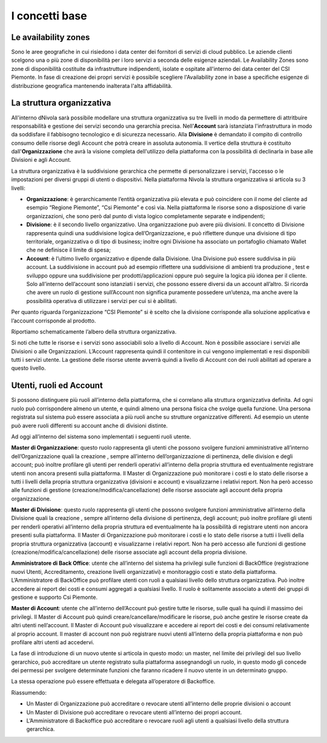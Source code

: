 .. _Concetti_Base:


**I concetti base**
********************

**Le availability zones**
=========================

Sono le aree geografiche in cui risiedono i data center dei fornitori di servizi di cloud pubblico. Le aziende clienti
scelgono una o più zone di disponibilità per i loro servizi a seconda delle esigenze aziendali. Le Availability Zones
sono zone di disponibilità costituite da infrastrutture indipendenti, isolate e ospitate all'interno dei data center
del CSI Piemonte. In fase di creazione dei propri servizi è possibile scegliere l'Availability zone
in base a specifiche esigenze di distribuzione geografica mantenendo inalterata l'alta affidabilità.


.. image:: img/Availability-zones.png


**La struttura organizzativa**
==============================

All'interno dNivola sarà possibile modellare una struttura organizzativa su tre livelli
in modo da permettere di attritbuire responsabilità e gestione dei servizi
secondo una gerarchia precisa. Nell'**Account** sarà istanziata l'infrastruttura
in modo da soddisfare il fabbisogno tecnologico e di sicurezza necessario. Alla **Divisione**
è demandato il compito di controllo consumo delle risorse degli Account che potrà creare
in assoluta  autonomia. Il vertice della struttura è costituito dall'**Organizzazione**
che avrà la visione completa dell'utilizzo della piattaforma con la possibilità di declinarla
in base alle Divisioni e agli Account.



La struttura organizzativa è la suddivisione gerarchica che permette di
personalizzare i servizi, l'accesso o le impostazioni per diversi gruppi
di utenti o dispositivi. Nella piattaforma Nivola la struttura
organizzativa si articola su 3 livelli:

-  **Organizzazione**: è gerarchicamente l’entità organizzativa più
   elevata e può coincidere con il nome del cliente ad esempio “Regione
   Piemonte”, “Csi Piemonte” e così via. Nella piattaforma le risorse
   sono a disposizione di varie organizzazioni, che sono però dal punto
   di vista logico completamente separate e indipendenti;

-  **Divisione**: è il secondo livello organizzativo. Una organizzazione
   può avere più divisioni. Il concetto di Divisione rappresenta quindi
   una suddivisione logica dell’Organizzazione, e può riflettere dunque
   una divisione di tipo territoriale, organizzativa o di tipo di
   business; inoltre ogni Divisione ha associato un portafoglio chiamato
   Wallet che ne definisce il limite di spesa;

-  **Account**: è l’ultimo livello organizzativo e dipende dalla
   Divisione. Una Divisione può essere suddivisa in più account. La
   suddivisione in account può ad esempio riflettere una suddivisione di
   ambienti tra produzione , test e sviluppo oppure una suddivisione per
   prodotti/applicazioni oppure può seguire la logica più idonea per il
   cliente. Solo all’interno dell’account sono istanziati i servizi, che
   possono essere diversi da un account all’altro. Si ricorda che avere
   un ruolo di gestione sull’Account non significa puramente possedere
   un’utenza, ma anche avere la possibilità operativa di utilizzare i
   servizi per cui si è abilitati.

..

Per quanto riguarda l’organizzazione “CSI Piemonte” si è scelto che la
divisione corrisponde alla soluzione applicativa e l’account corrisponde
al prodotto.

Riportiamo schematicamente l’albero della struttura organizzativa.

.. image:: img/struttura-org.png

Si noti che tutte le risorse e i servizi sono associabili solo a livello
di Account. Non è possibile associare i servizi alle Divisioni o alle
Organizzazioni. L’Account rappresenta quindi il contenitore in cui
vengono implementati e resi disponibili tutti i servizi utente. La
gestione delle risorse utente avverrà quindi a livello di Account con
dei ruoli abilitati ad operare a questo livello.

.. image:: img/Org-ruoli.png



**Utenti, ruoli ed Account**
============================

Si possono distinguere più ruoli all’interno della piattaforma, che si
correlano alla struttura organizzativa definita. Ad ogni ruolo può
corrispondere almeno un utente, e quindi almeno una persona fisica che
svolge quella funzione. Una persona registrata sul sistema può essere
associata a più ruoli anche su strutture organizzative differenti. Ad
esempio un utente può avere ruoli differenti su account anche di
divisioni distinte.

Ad oggi all’interno del sistema sono implementati i seguenti ruoli
utente.

**Master di Organizzazione**: questo ruolo rappresenta gli utenti che
possono svolgere funzioni amministrative all’interno dell’Organizzazione
quali la creazione , sempre all’interno dell’organizzazione di
pertinenza, delle division e degli account; può inoltre profilare gli
utenti per renderli operativi all’interno della propria struttura ed
eventualmente registrare utenti non ancora presenti sulla piattaforma.
Il Master di Organizzazione può monitorare i costi e lo stato delle
risorse a tutti i livelli della propria struttura organizzativa
(divisioni e account) e visualizzarne i relativi report. Non ha però
accesso alle funzioni di gestione (creazione/modifica/cancellazione)
delle risorse associate agli account della propria organizzazione.

**Master di Divisione**: questo ruolo rappresenta gli utenti che possono
svolgere funzioni amministrative all’interno della Divisione quali la
creazione , sempre all’interno della divisione di pertinenza, degli
account; può inoltre profilare gli utenti per renderli operativi
all’interno della propria struttura ed eventualmente ha la possibilità
di registrare utenti non ancora presenti sulla piattaforma. Il Master di
Organizzazione può monitorare i costi e lo stato delle risorse a tutti i
livelli della propria struttura organizzativa (account) e visualizzarne
i relativi report. Non ha però accesso alle funzioni di gestione
(creazione/modifica/cancellazione) delle risorse associate agli account
della propria divisione.

**Amministratore di Back Office**: utente che all’interno del sistema ha
privilegi sulle funzioni di BackOffice (registrazione nuovi Utenti,
Accreditamento, creazione livelli organizzativi) e monitoraggio costi e
stato della piattaforma. L’Amministratore di BackOffice può profilare
utenti con ruoli a qualsiasi livello dello struttura organizzativa. Può
inoltre accedere ai report dei costi e consumi aggregati a qualsiasi
livello. Il ruolo è solitamente associato a utenti dei gruppi di
gestione e supporto Csi Piemonte.

**Master di Account**: utente che all’interno dell’Account può gestire
tutte le risorse, sulle quali ha quindi il massimo dei privilegi. Il
Master di Account può quindi creare/cancellare/modificare le risorse,
può anche gestire le risorse create da altri utenti nell’account. Il
Master di Account può visualizzare e accedere ai report dei costi e dei
consumi relativamente al proprio account. Il master di account non può
registrare nuovi utenti all’interno della propria piattaforma e non può
profilare altri utenti ad accedervi.

La fase di introduzione di un nuovo utente si articola in questo modo:
un master, nel limite dei privilegi del suo livello gerarchico, può
accreditare un utente registrato sulla piattaforma assegnandogli un
ruolo, in questo modo gli concede dei permessi per svolgere determinate
funzioni che faranno ricadere il nuovo utente in un determinato gruppo.

La stessa operazione può essere effettuata e delegata all’operatore di
Backoffice.

Riassumendo:

-  Un Master di Organizzazione può accreditare o revocare utenti
   all’interno delle proprie divisioni o account

-  Un Master di Divisione può accreditare o revocare utenti all’interno
   dei propri account.

-  L’Amministratore di Backoffice può accreditare o revocare ruoli agli
   utenti a qualsiasi livello della struttura gerarchica.



